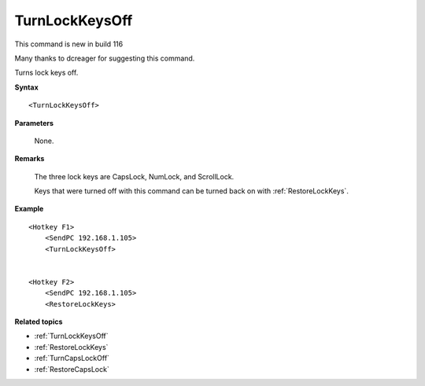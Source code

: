 .. _TurnLockKeysOff:

TurnLockKeysOff
==============================================================================
This command is new in build 116

Many thanks to dcreager for suggesting this command.

Turns lock keys off.

**Syntax**

::

    <TurnLockKeysOff>

**Parameters**

    None.

**Remarks**

    The three lock keys are CapsLock, NumLock, and ScrollLock.

    Keys that were turned off with this command can be turned back on with :ref:`RestoreLockKeys`.

**Example**

::

    <Hotkey F1>
        <SendPC 192.168.1.105>
        <TurnLockKeysOff>


    <Hotkey F2>
        <SendPC 192.168.1.105>
        <RestoreLockKeys>

**Related topics**

- :ref:`TurnLockKeysOff`
- :ref:`RestoreLockKeys`
- :ref:`TurnCapsLockOff`
- :ref:`RestoreCapsLock`
